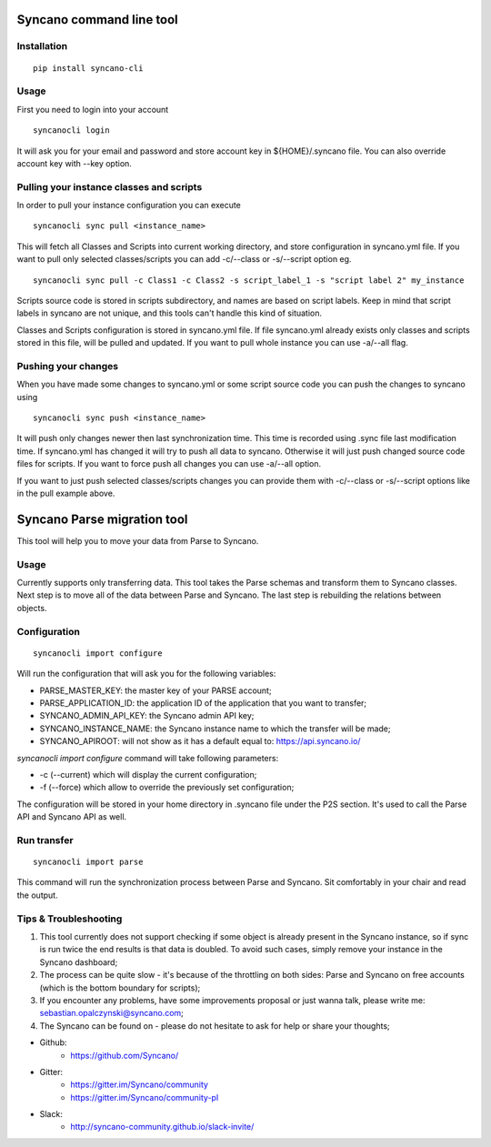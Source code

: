 Syncano command line tool
=========================

Installation
------------

::

    pip install syncano-cli

Usage
-----

First you need to login into your account

::

    syncanocli login

It will ask you for your email and password and store account key in
${HOME}/.syncano file. You can also override account key with --key option.

Pulling your instance classes and scripts
-----------------------------------------

In order to pull your instance configuration you can execute

::

    syncanocli sync pull <instance_name>

This will fetch all Classes and Scripts into current working directory, and
store configuration in syncano.yml file. If you want to pull only selected
classes/scripts you can add -c/--class or -s/--script option eg.

::

    syncanocli sync pull -c Class1 -c Class2 -s script_label_1 -s "script label 2" my_instance

Scripts source code is stored in scripts subdirectory, and names are based on
script labels. Keep in mind that script labels in syncano are not unique, and
this tools can't handle this kind of situation.

Classes and Scripts configuration is stored in syncano.yml file. If file
syncano.yml already exists only classes and scripts stored in this file, will
be pulled and updated. If you want to pull whole instance you can use -a/--all
flag.

Pushing your changes
--------------------

When you have made some changes to syncano.yml or some script source code you
can push the changes to syncano using

::

    syncanocli sync push <instance_name>

It will push only changes newer then last synchronization time. This time is
recorded using .sync file last modification time. If syncano.yml has changed
it will try to push all data to syncano. Otherwise it will just push changed
source code files for scripts. If you want to force push all changes you can
use -a/--all option.

If you want to just push selected classes/scripts changes you can provide them
with -c/--class or -s/--script options like in the pull example above.

Syncano Parse migration tool
============================

This tool will help you to move your data from Parse to Syncano.


Usage
-----

Currently supports only transferring data. This tool takes the Parse schemas and transform them to Syncano classes.
Next step is to move all of the data between Parse and Syncano. The last step is rebuilding the relations between
objects.


Configuration
-------------

::

    syncanocli import configure

Will run the configuration that will ask you for the following variables:

* PARSE_MASTER_KEY: the master key of your PARSE account;
* PARSE_APPLICATION_ID: the application ID of the application that you want to transfer;
* SYNCANO_ADMIN_API_KEY: the Syncano admin API key;
* SYNCANO_INSTANCE_NAME: the Syncano instance name to which the transfer will be made;
* SYNCANO_APIROOT: will not show as it has a default equal to: https://api.syncano.io/

`syncanocli import configure` command will take following parameters:

* -c (--current) which will display the current configuration;
* -f (--force) which allow to override the previously set configuration; 

The configuration will be stored in your home directory in .syncano file under the P2S section. 
It's used to call the Parse API and Syncano API as well.

Run transfer
------------
 
::

    syncanocli import parse

This command will run the synchronization process between Parse and Syncano. Sit comfortably in your chair and read
the output.

Tips & Troubleshooting
----------------------

1. This tool currently does not support checking if some object is already present in the Syncano instance,
   so if sync is run twice the end results is that data is doubled. To avoid such cases,
   simply remove your instance in the Syncano dashboard;

2. The process can be quite slow - it's because of the throttling on both sides: Parse and Syncano on free accounts 
   (which is the bottom boundary for scripts);

3. If you encounter any problems, have some improvements proposal or just wanna talk,
   please write me: sebastian.opalczynski@syncano.com;

4. The Syncano can be found on - please do not hesitate to ask for help or share your thoughts;

* Github: 
    * https://github.com/Syncano/
* Gitter:
    * https://gitter.im/Syncano/community
    * https://gitter.im/Syncano/community-pl
* Slack: 
    * http://syncano-community.github.io/slack-invite/
